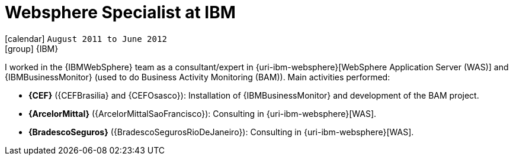 [[_2011-08-websphere-specialist-at-ibm]]
= Websphere Specialist at IBM

icon:calendar[] `August 2011 to June 2012` +
icon:group[] {IBM}

I worked in the {IBMWebSphere} team as a consultant/expert in {uri-ibm-websphere}[WebSphere Application Server (WAS)] and {IBMBusinessMonitor} (used to do Business Activity Monitoring (BAM)).
Main activities performed:

* *{CEF}* ({CEFBrasilia} and {CEFOsasco}): Installation of {IBMBusinessMonitor} and development of the BAM project.
* *{ArcelorMittal}* ({ArcelorMittalSaoFrancisco}): Consulting in {uri-ibm-websphere}[WAS].
* *{BradescoSeguros}* ({BradescoSegurosRioDeJaneiro}): Consulting in {uri-ibm-websphere}[WAS].
